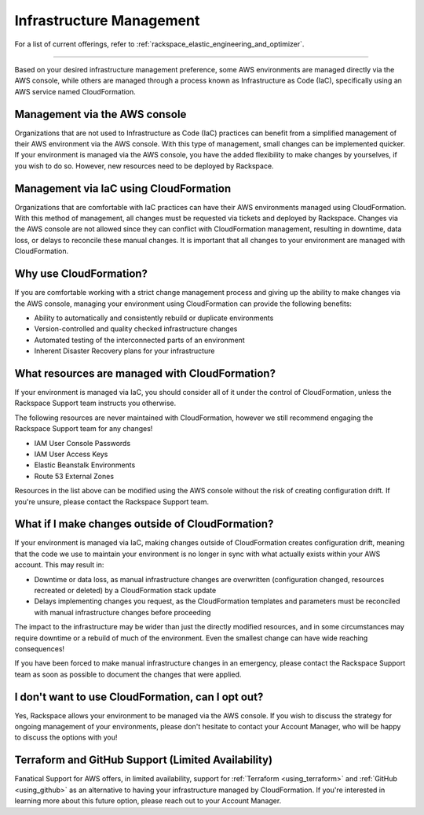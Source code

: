 .. _infrastructure_management:

=========================
Infrastructure Management
=========================

.. note::

For a list of current offerings, refer to
:ref:`rackspace_elastic_engineering_and_optimizer`.

-------

Based on your desired infrastructure management preference, some AWS
environments are managed directly via the AWS console, while others are managed
through a process known as Infrastructure as Code (IaC), specifically using an
AWS service named CloudFormation.

Management via the AWS console
------------------------------

Organizations that are not used to Infrastructure as Code (IaC) practices
can benefit from a simplified management of their AWS environment via
the AWS console. With this type of management, small changes can be
implemented quicker. If your environment is managed via the AWS console, you
have the added flexibility to make changes by yourselves, if you wish to
do so. However, new resources need to be deployed by Rackspace.

Management via IaC using CloudFormation
---------------------------------------

Organizations that are comfortable with IaC practices can have their
AWS environments managed using CloudFormation. With this method of
management, all changes must be requested via tickets and deployed by
Rackspace. Changes via the AWS console are not allowed since they can
conflict with CloudFormation management, resulting in downtime, data
loss, or delays to reconcile these manual changes. It is important that
all changes to your environment are managed with CloudFormation.

Why use CloudFormation?
-----------------------

If you are comfortable working with a strict change management process and
giving up the ability to make changes via the AWS console, managing your
environment using CloudFormation can provide the following benefits:

* Ability to automatically and consistently rebuild or duplicate environments
* Version-controlled and quality checked infrastructure changes
* Automated testing of the interconnected parts of an environment
* Inherent Disaster Recovery plans for your infrastructure

What resources are managed with CloudFormation?
-----------------------------------------------

If your environment is managed via IaC, you should consider all of it under
the control of CloudFormation, unless the Rackspace Support team
instructs you otherwise.

The following resources are never maintained with CloudFormation, however
we still recommend engaging the Rackspace Support team for any changes!

* IAM User Console Passwords
* IAM User Access Keys
* Elastic Beanstalk Environments
* Route 53 External Zones

Resources in the list above can be modified using the AWS console without
the risk of creating configuration drift. If you're unsure, please
contact the Rackspace Support team.

What if I make changes outside of CloudFormation?
-------------------------------------------------

If your environment is managed via IaC, making changes outside of
CloudFormation creates configuration drift, meaning that the code we use
to maintain your environment is no longer in sync with what actually
exists within your AWS account. This may result in:

* Downtime or data loss, as manual infrastructure changes are overwritten
  (configuration changed, resources recreated or deleted) by a CloudFormation
  stack update
* Delays implementing changes you request, as the CloudFormation templates
  and parameters must be reconciled with manual infrastructure changes before
  proceeding

The impact to the infrastructure may be wider than just the directly
modified resources, and in some circumstances may require downtime or a
rebuild of much of the environment. Even the smallest change can have
wide reaching consequences!

If you have been forced to make manual infrastructure changes in an
emergency, please contact the Rackspace Support team as soon as possible
to document the changes that were applied.

I don't want to use CloudFormation, can I opt out?
--------------------------------------------------

Yes, Rackspace allows your environment to be managed via the AWS console. If
you wish to discuss the strategy for ongoing management of your
environments, please don't hesitate to contact your Account Manager, who
will be happy to discuss the options with you!

Terraform and GitHub Support (Limited Availability)
---------------------------------------------------

Fanatical Support for AWS offers, in limited availability, support for
:ref:`Terraform <using_terraform>` and :ref:`GitHub <using_github>` as an
alternative to having your infrastructure managed by CloudFormation. If you're
interested in learning more about this future option, please reach out to your
Account Manager.
